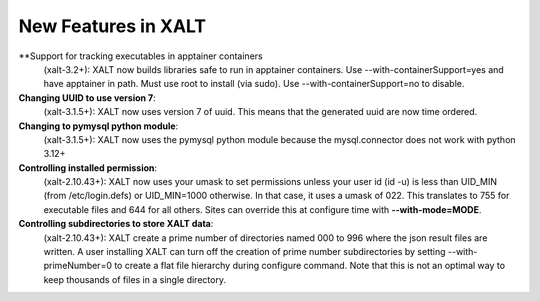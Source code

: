 New Features in XALT
====================

**Support for tracking executables in apptainer containers
    (xalt-3.2+): XALT now builds libraries safe to run in apptainer
    containers. Use --with-containerSupport=yes and have apptainer in
    path. Must use root to install (via
    sudo). Use --with-containerSupport=no to disable. 

**Changing UUID to use version 7**:
    (xalt-3.1.5+): XALT now uses version 7 of uuid.  This means that
    the generated uuid are now time ordered.
    

**Changing to pymysql python module**:
    (xalt-3.1.5+): XALT now uses the pymysql python module because the
    mysql.connector does not work with python 3.12+


**Controlling installed permission**:
    (xalt-2.10.43+): XALT now uses your umask to set permissions unless
    your user id (id -u) is less than UID_MIN (from /etc/login.defs)
    or UID_MIN=1000 otherwise.  In that case, it uses a
    umask of 022.  This translates to 755 for executable files and 644
    for all others.  Sites can override this at configure time with
    **--with-mode=MODE**.

**Controlling subdirectories to store XALT data**:
   (xalt-2.10.43+): XALT create a prime number of directories named 000 to 996 
   where the json result files are written. A user installing  XALT can turn off
   the creation of prime number subdirectories by setting  --with-primeNumber=0 
   to create a flat file hierarchy during configure command. Note that this is 
   not an optimal way to keep thousands of files in a single directory.
